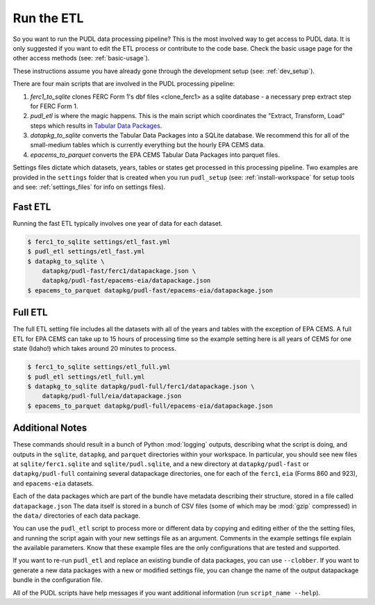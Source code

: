 .. _run-the-etl:

=======================
Run the ETL
=======================

So you want to run the PUDL data processing pipeline? This is the most involved
way to get access to PUDL data. It is only suggested if you want to edit the
ETL process or contribute to the code base. Check the basic usage page for the
other access methods (see: :ref:`basic-usage`).

These instructions assume you have already gone through the development setup
(see: :ref:`dev_setup`).

There are four main scripts that are involved in the PUDL processing pipeline:

1. `ferc1_to_sqlite` clones FERC Form 1's dbf files <clone_ferc1> as a sqlite
   database - a necessary prep extract step for FERC Form 1.
2. `pudl_etl` is where the magic happens. This is the main script which
   coordinates the "Extract, Transform, Load" steps which results in
   `Tabular Data Packages <https://frictionlessdata.io/specs/tabular-data-package/>`_.
3. `datapkg_to_sqlite` converts the Tabular Data Packages into a SQLite
   database. We recommend this for all of the small-medium tables which is
   currently everything but the hourly EPA CEMS data.
4. `epacems_to_parquet` converts the EPA CEMS Tabular Data Packages into
   parquet files.

Settings files dictate which datasets, years, tables or states get processed in
this processing pipeline. Two examples are provided in the ``settings`` folder
that is created when you run ``pudl_setup`` (see: :ref:`install-workspace` for
setup tools and see: :ref:`settings_files` for info on settings files).

Fast ETL
--------
Running the fast ETL typically involves one year of data for each dataset.

.. code-block:: console

    $ ferc1_to_sqlite settings/etl_fast.yml
    $ pudl_etl settings/etl_fast.yml
    $ datapkg_to_sqlite \
        datapkg/pudl-fast/ferc1/datapackage.json \
        datapkg/pudl-fast/epacems-eia/datapackage.json
    $ epacems_to_parquet datapkg/pudl-fast/epacems-eia/datapackage.json


Full ETL
--------
The full ETL setting file includes all the datasets with all of the years and
tables with the exception of EPA CEMS. A full ETL for EPA CEMS can take up to
15 hours of processing time so the example setting here is all years of CEMS
for one state (Idaho!) which takes around 20 minutes to process.

.. code-block:: console

    $ ferc1_to_sqlite settings/etl_full.yml
    $ pudl_etl settings/etl_full.yml
    $ datapkg_to_sqlite datapkg/pudl-full/ferc1/datapackage.json \
        datapkg/pudl-full/eia/datapackage.json
    $ epacems_to_parquet datapkg/pudl-full/epacems-eia/datapackage.json

Additional Notes
----------------
These commands should result in a bunch of Python :mod:`logging` outputs,
describing what the script is doing, and outputs in the ``sqlite``,
``datapkg``, and ``parquet`` directories within your workspace. In particular,
you should see new files at ``sqlite/ferc1.sqlite`` and ``sqlite/pudl.sqlite``,
and a new directory at ``datapkg/pudl-fast`` or ``datapkg/pudl-full``
containing several datapackage directories, one for each of the ``ferc1``,
``eia`` (Forms 860 and 923), and ``epacems-eia`` datasets.

Each of the data packages which are part of the bundle have metadata describing
their structure, stored in a file called ``datapackage.json`` The data itself
is stored in a bunch of CSV files (some of which may be :mod:`gzip` compressed)
in the ``data/`` directories of each data package.

You can use the ``pudl_etl`` script to process more or different data by
copying and editing either of the the setting files, and running the script
again with your new settings file as an argument. Comments in the example
settings file explain the available parameters. Know that these example files
are the only configurations that are tested and supported.

If you want to re-run ``pudl_etl`` and replace an existing bundle of data
packages, you can use ``--clobber``. If you want to generate a new data
packages with a new or modified settings file, you can change the name of the
output datapackage bundle in the configuration file.

All of the  PUDL scripts have help messages if you want additional information
(run ``script_name --help``).
